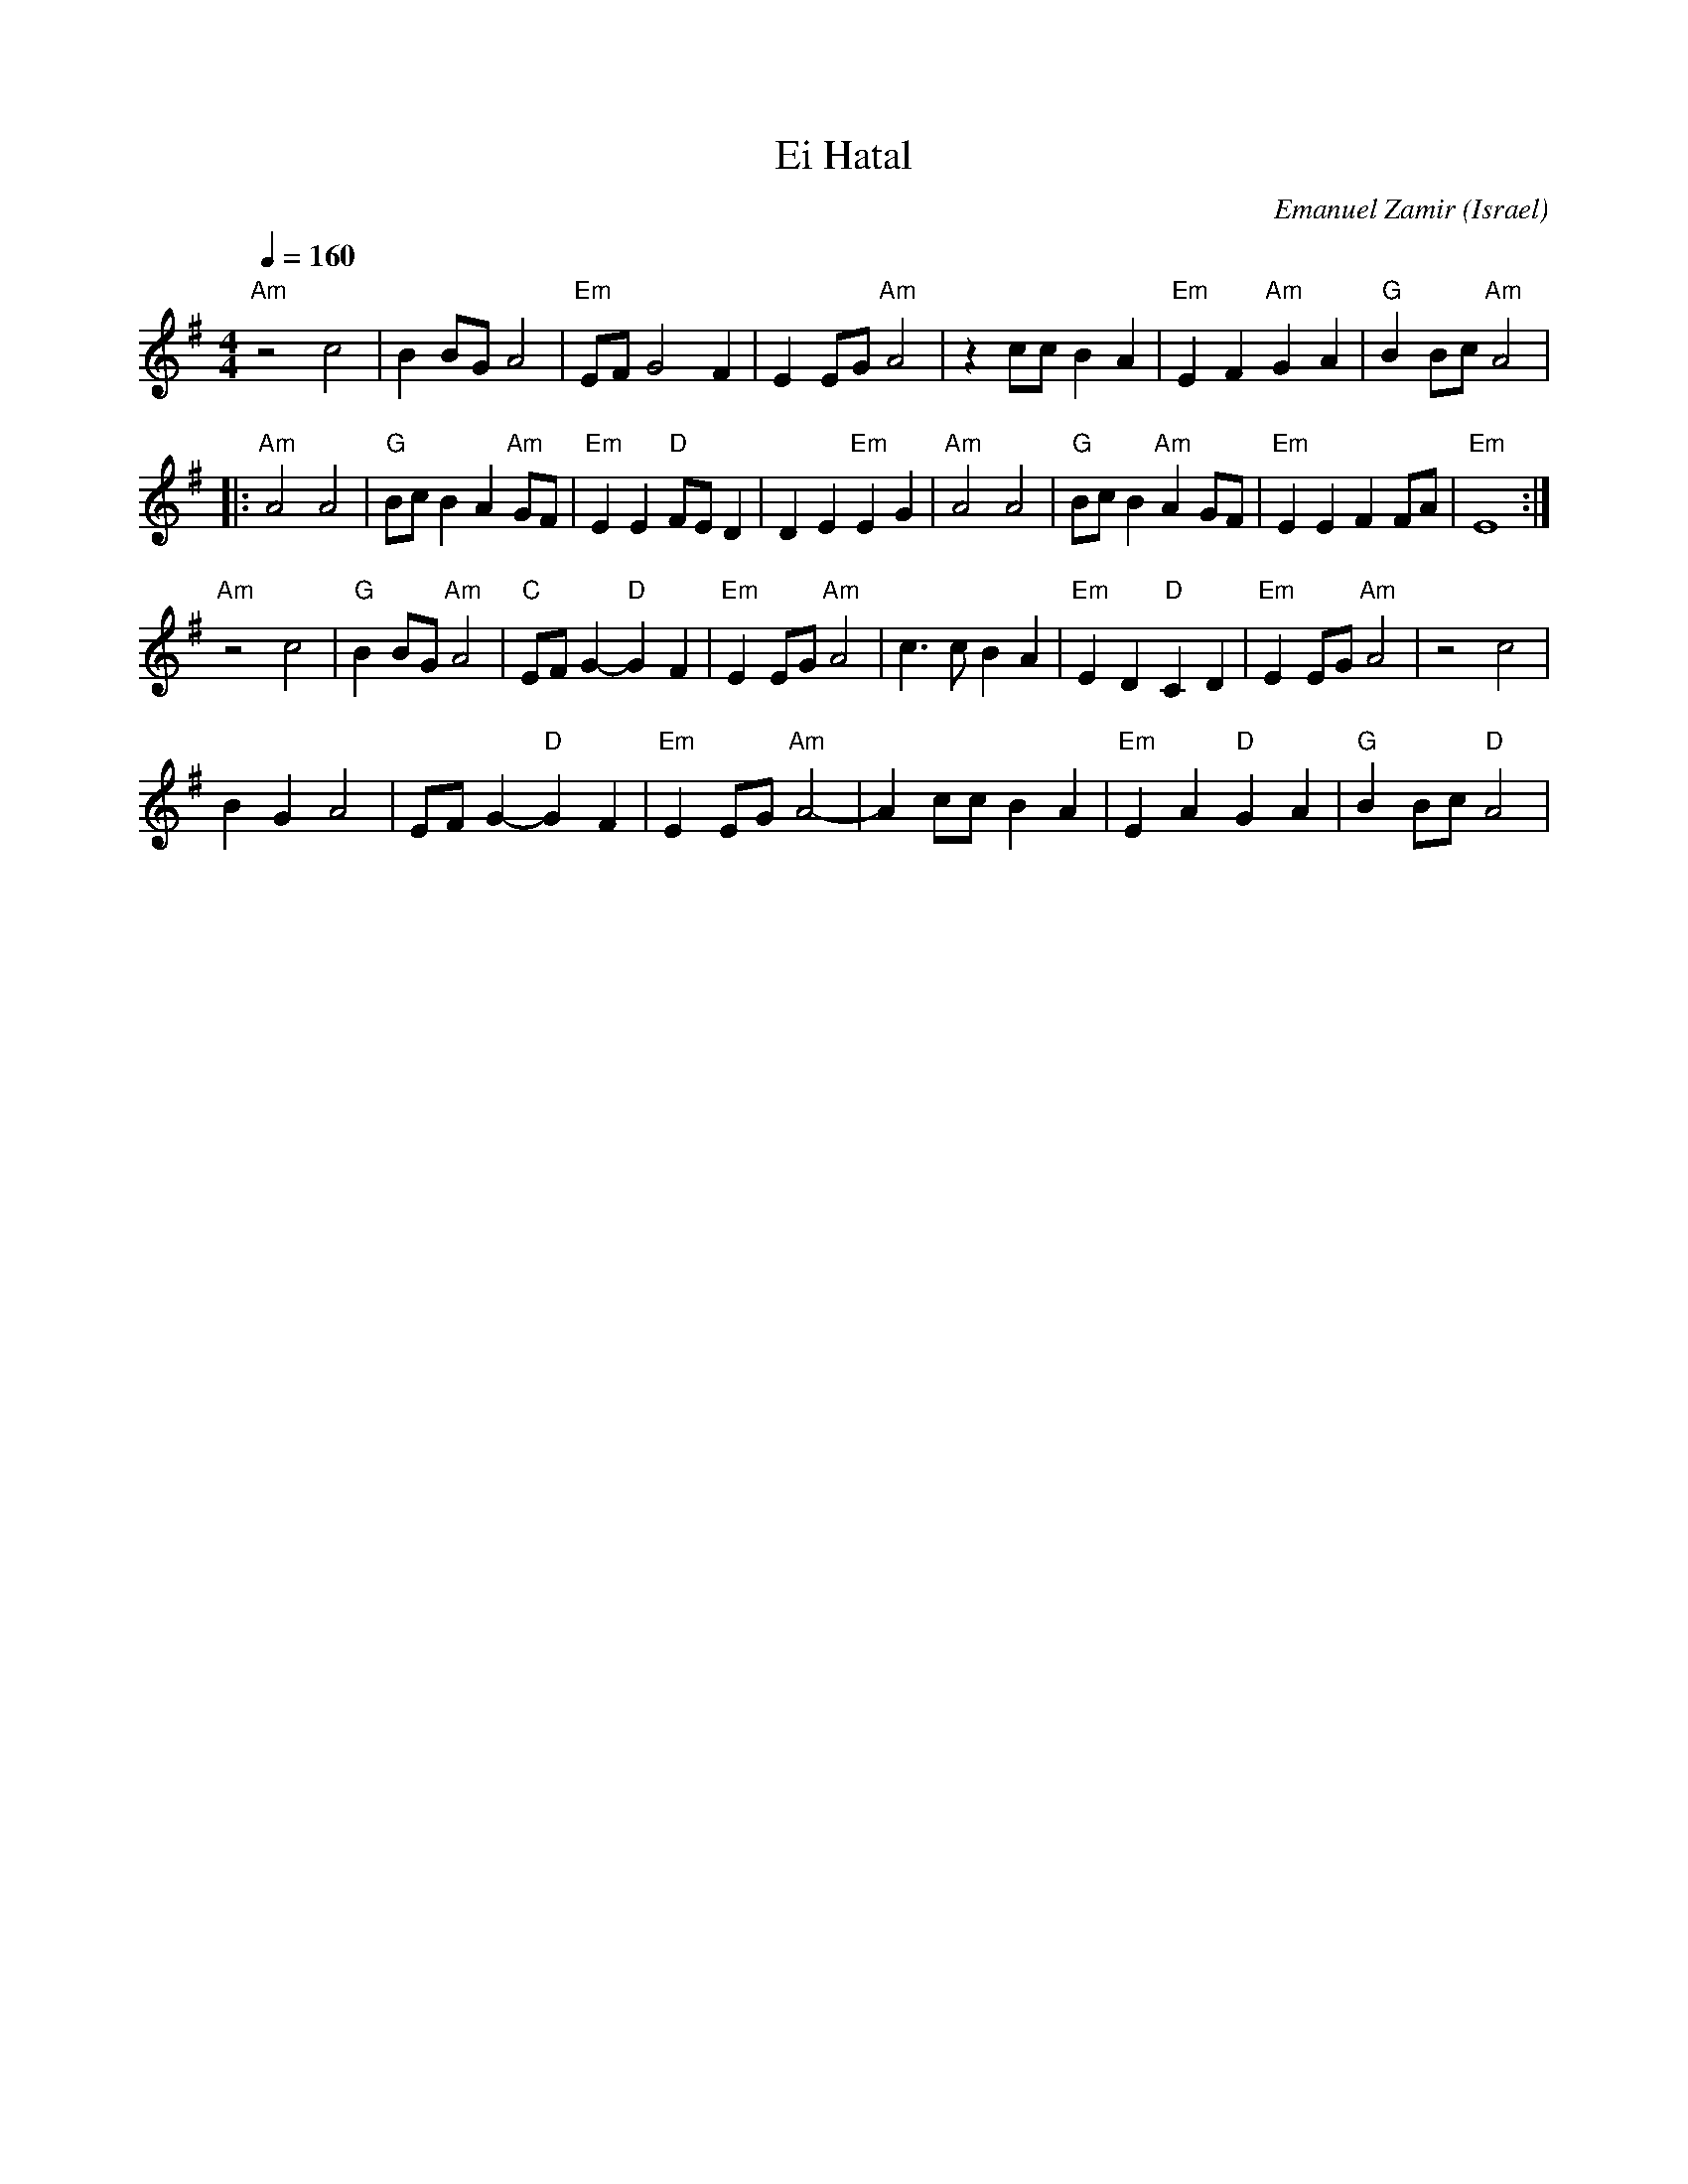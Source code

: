 X: 47
T: Ei Hatal
C: Emanuel Zamir
O: Israel
M: 4/4
L: 1/8
Z: D. Jones (VIFD Music Book)
Q: 1/4=160
K: G
   "Am"z4 c4            | B2 BG A4            |"Em" EF G4 F2        | E2 EG "Am" A4     | z2 cc B2 A2|\
   "Em" E2 F2 "Am" G2 A2| "G" B2 Bc "Am" A4   |
|: "Am" A4 A4           | "G" Bc B2 A2"Am" GF | "Em" E2 E2 "D" FE D2| D2 E2 "Em" E2 G2  |\
   "Am" A4 A4           |"G" Bc B2 "Am" A2 GF | "Em"  E2 E2 F2 FA   | "Em"  E8          :|
   "Am" z4 c4           |"G" B2 BG "Am" A4    | "C" EF G2-"D"G2 F2  | "Em" E2 EG "Am" A4|\
   c3 c B2 A2           | "Em" E2 D2 "D" C2 D2| "Em" E2 EG "Am" A4  |z4 c4         |
   B2 G2 A4             |  EF G2- "D" G2 F2   | "Em" E2 EG "Am" A4- | A2 cc B2 A2       |\
   "Em" E2 A2 "D" G2 A2 | "G" B2 Bc "D" A4    |
